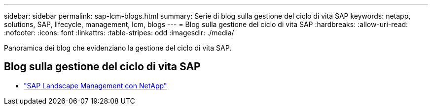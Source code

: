 ---
sidebar: sidebar 
permalink: sap-lcm-blogs.html 
summary: Serie di blog sulla gestione del ciclo di vita SAP 
keywords: netapp, solutions, SAP, lifecycle, management, lcm, blogs 
---
= Blog sulla gestione del ciclo di vita SAP
:hardbreaks:
:allow-uri-read: 
:nofooter: 
:icons: font
:linkattrs: 
:table-stripes: odd
:imagesdir: ./media/


[role="lead"]
Panoramica dei blog che evidenziano la gestione del ciclo di vita SAP.



== Blog sulla gestione del ciclo di vita SAP

* link:https://blogs.sap.com/2021/10/27/whitepaper-sap-landscape-management-with-netapp/["SAP Landscape Management con NetApp"]

